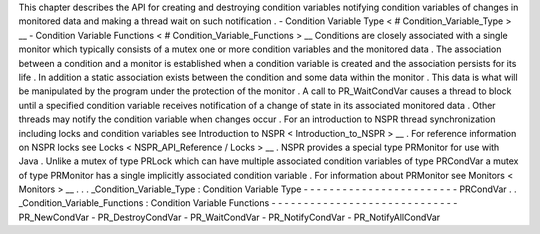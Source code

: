 This
chapter
describes
the
API
for
creating
and
destroying
condition
variables
notifying
condition
variables
of
changes
in
monitored
data
and
making
a
thread
wait
on
such
notification
.
-
Condition
Variable
Type
<
#
Condition_Variable_Type
>
__
-
Condition
Variable
Functions
<
#
Condition_Variable_Functions
>
__
Conditions
are
closely
associated
with
a
single
monitor
which
typically
consists
of
a
mutex
one
or
more
condition
variables
and
the
monitored
data
.
The
association
between
a
condition
and
a
monitor
is
established
when
a
condition
variable
is
created
and
the
association
persists
for
its
life
.
In
addition
a
static
association
exists
between
the
condition
and
some
data
within
the
monitor
.
This
data
is
what
will
be
manipulated
by
the
program
under
the
protection
of
the
monitor
.
A
call
to
PR_WaitCondVar
causes
a
thread
to
block
until
a
specified
condition
variable
receives
notification
of
a
change
of
state
in
its
associated
monitored
data
.
Other
threads
may
notify
the
condition
variable
when
changes
occur
.
For
an
introduction
to
NSPR
thread
synchronization
including
locks
and
condition
variables
see
Introduction
to
NSPR
<
Introduction_to_NSPR
>
__
.
For
reference
information
on
NSPR
locks
see
Locks
<
NSPR_API_Reference
/
Locks
>
__
.
NSPR
provides
a
special
type
PRMonitor
for
use
with
Java
.
Unlike
a
mutex
of
type
PRLock
which
can
have
multiple
associated
condition
variables
of
type
PRCondVar
a
mutex
of
type
PRMonitor
has
a
single
implicitly
associated
condition
variable
.
For
information
about
PRMonitor
see
Monitors
<
Monitors
>
__
.
.
.
_Condition_Variable_Type
:
Condition
Variable
Type
-
-
-
-
-
-
-
-
-
-
-
-
-
-
-
-
-
-
-
-
-
-
-
-
PRCondVar
.
.
_Condition_Variable_Functions
:
Condition
Variable
Functions
-
-
-
-
-
-
-
-
-
-
-
-
-
-
-
-
-
-
-
-
-
-
-
-
-
-
-
-
-
PR_NewCondVar
-
PR_DestroyCondVar
-
PR_WaitCondVar
-
PR_NotifyCondVar
-
PR_NotifyAllCondVar
